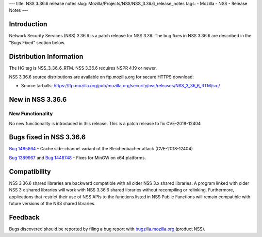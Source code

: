 --- title: NSS 3.36.6 release notes slug:
Mozilla/Projects/NSS/NSS_3.36.6_release_notes tags: - Mozilla - NSS -
Release Notes ---

.. _Introduction:

Introduction
------------

Network Security Services (NSS) 3.36.6 is a patch release for NSS 3.36.
The bug fixes in NSS 3.36.6 are described in the "Bugs Fixed" section
below.

.. _Distribution_Information:

Distribution Information
------------------------

The HG tag is NSS_3_36_6_RTM. NSS 3.36.6 requires NSPR 4.19 or newer.

NSS 3.36.6 source distributions are available on ftp.mozilla.org for
secure HTTPS download:

-  Source tarballs:
   https://ftp.mozilla.org/pub/mozilla.org/security/nss/releases/NSS_3_36_6_RTM/src/

.. _New_in_NSS_3.36.6:

New in NSS 3.36.6
-----------------

.. _New_Functionality:

New Functionality
~~~~~~~~~~~~~~~~~

No new functionality is introduced in this release. This is a patch
release to fix CVE-2018-12404

.. _Bugs_fixed_in_NSS_3.36.6:

Bugs fixed in NSS 3.36.6
------------------------

`Bug 1485864 <https://bugzilla.mozilla.org/show_bug.cgi?id=1485864>`__ -
Cache side-channel variant of the Bleichenbacher attack (CVE-2018-12404)

`Bug 1389967 <https://bugzilla.mozilla.org/show_bug.cgi?id=1389967>`__
and `Bug
1448748 <https://bugzilla.mozilla.org/show_bug.cgi?id=1448748>`__ -
Fixes for MinGW on x64 platforms.

.. _Compatibility:

Compatibility
-------------

NSS 3.36.6 shared libraries are backward compatible with all older NSS
3.x shared libraries. A program linked with older NSS 3.x shared
libraries will work with NSS 3.36.6 shared libraries without recompiling
or relinking. Furthermore, applications that restrict their use of NSS
APIs to the functions listed in NSS Public Functions will remain
compatible with future versions of the NSS shared libraries.

.. _Feedback:

Feedback
--------

Bugs discovered should be reported by filing a bug report with
`bugzilla.mozilla.org <https://bugzilla.mozilla.org/enter_bug.cgi?product=NSS>`__
(product NSS).
